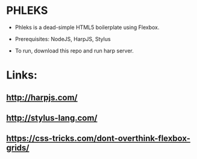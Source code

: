 * PHLEKS

- Phleks is a dead-simple HTML5 boilerplate using Flexbox.

- Prerequisites: NodeJS, HarpJS, Stylus

- To run, download this repo and run harp server.

* Links:

** [[http://harpjs.com/]]

** [[http://stylus-lang.com/]]

** https://css-tricks.com/dont-overthink-flexbox-grids/

